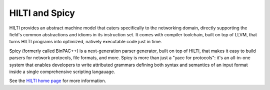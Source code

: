 
HILTI and Spicy
===============

HILTI provides an abstract machine model that caters specifically to
the networking domain, directly supporting the field's common
abstractions and idioms in its instruction set. It comes with compiler
toolchain, built on top of LLVM, that turns HILTI programs into
optimized, natively executable code just in time.

Spicy (formerly called BinPAC++) is a next-generation parser
generator, built on top of HILTI, that makes it easy to build parsers
for network protocols, file formats, and more. Spicy is more than just
a "yacc for protocols": it's an all-in-one system that enables
developers to write attributed grammars defining both syntax and
semantics of an input format inside a single comprehensive scripting
langauage.

See the `HILTI home page <http://www.icir.org/hilti>`_ for more
information.

